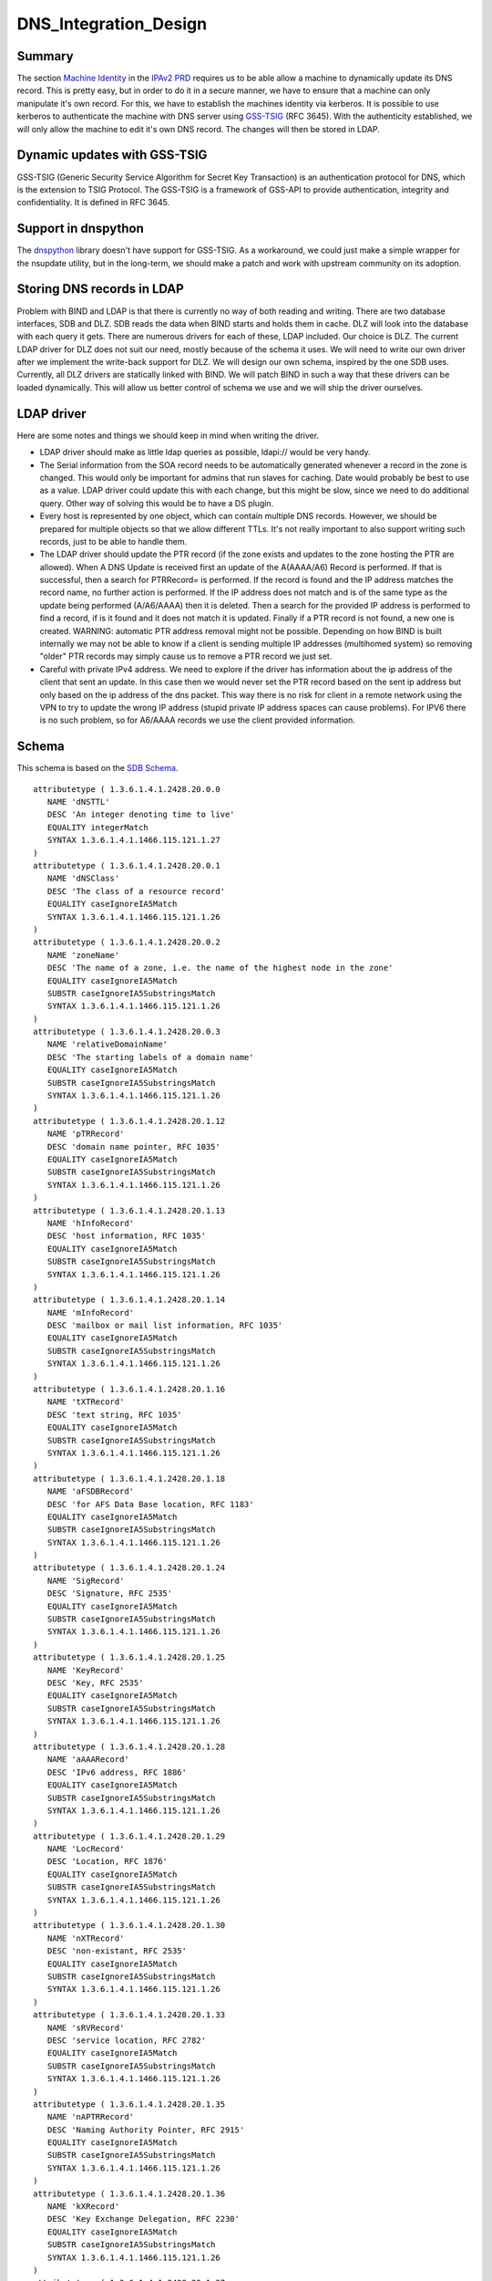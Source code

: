 DNS_Integration_Design
======================

Summary
-------

The section `Machine
Identity <V2BPRD#1._Machine_Identity_and_Authentication>`__ in the
`IPAv2 PRD <V2BPRD>`__ requires us to be able allow a machine to
dynamically update its DNS record. This is pretty easy, but in order to
do it in a secure manner, we have to ensure that a machine can only
manipulate it's own record. For this, we have to establish the machines
identity via kerberos. It is possible to use kerberos to authenticate
the machine with DNS server using
`GSS-TSIG <http://en.wikipedia.org/wiki/GSS-TSIG>`__ (RFC 3645). With
the authenticity established, we will only allow the machine to edit
it's own DNS record. The changes will then be stored in LDAP.



Dynamic updates with GSS-TSIG
-----------------------------

GSS-TSIG (Generic Security Service Algorithm for Secret Key Transaction)
is an authentication protocol for DNS, which is the extension to TSIG
Protocol. The GSS-TSIG is a framework of GSS-API to provide
authentication, integrity and confidentiality. It is defined in RFC
3645.



Support in dnspython
----------------------------------------------------------------------------------------------

The `dnspython <http://www.dnspython.org/>`__ library doesn't have
support for GSS-TSIG. As a workaround, we could just make a simple
wrapper for the nsupdate utility, but in the long-term, we should make a
patch and work with upstream community on its adoption.



Storing DNS records in LDAP
---------------------------

Problem with BIND and LDAP is that there is currently no way of both
reading and writing. There are two database interfaces, SDB and DLZ. SDB
reads the data when BIND starts and holds them in cache. DLZ will look
into the database with each query it gets. There are numerous drivers
for each of these, LDAP included. Our choice is DLZ. The current LDAP
driver for DLZ does not suit our need, mostly because of the schema it
uses. We will need to write our own driver after we implement the
write-back support for DLZ. We will design our own schema, inspired by
the one SDB uses. Currently, all DLZ drivers are statically linked with
BIND. We will patch BIND in such a way that these drivers can be loaded
dynamically. This will allow us better control of schema we use and we
will ship the driver ourselves.



LDAP driver
----------------------------------------------------------------------------------------------

Here are some notes and things we should keep in mind when writing the
driver.

-  LDAP driver should make as little ldap queries as possible, ldapi://
   would be very handy.

-  The Serial information from the SOA record needs to be automatically
   generated whenever a record in the zone is changed. This would only
   be important for admins that run slaves for caching. Date would
   probably be best to use as a value. LDAP driver could update this
   with each change, but this might be slow, since we need to do
   additional query. Other way of solving this would be to have a DS
   plugin.

-  Every host is represented by one object, which can contain multiple
   DNS records. However, we should be prepared for multiple objects so
   that we allow different TTLs. It's not really important to also
   support writing such records, just to be able to handle them.

-  The LDAP driver should update the PTR record (if the zone exists and
   updates to the zone hosting the PTR are allowed). When A DNS Update
   is received first an update of the A(AAAA/A6) Record is performed. If
   that is successful, then a search for PTRRecord= is performed. If the
   record is found and the IP address matches the record name, no
   further action is performed. If the IP address does not match and is
   of the same type as the update being performed (A/A6/AAAA) then it is
   deleted. Then a search for the provided IP address is performed to
   find a record, if is it found and it does not match it is updated.
   Finally if a PTR record is not found, a new one is created. WARNING:
   automatic PTR address removal might not be possible. Depending on how
   BIND is built internally we may not be able to know if a client is
   sending multiple IP addresses (multihomed system) so removing "older"
   PTR records may simply cause us to remove a PTR record we just set.

-  Careful with private IPv4 address. We need to explore if the driver
   has information about the ip address of the client that sent an
   update. In this case then we would never set the PTR record based on
   the sent ip address but only based on the ip address of the dns
   packet. This way there is no risk for client in a remote network
   using the VPN to try to update the wrong IP address (stupid private
   IP address spaces can cause problems). For IPV6 there is no such
   problem, so for A6/AAAA records we use the client provided
   information.

Schema
----------------------------------------------------------------------------------------------

This schema is based on the `SDB
Schema <http://www.venaas.no/ldap/bind-sdb/dnszone-schema.txt>`__.

::

    attributetype ( 1.3.6.1.4.1.2428.20.0.0
       NAME 'dNSTTL'
       DESC 'An integer denoting time to live'
       EQUALITY integerMatch
       SYNTAX 1.3.6.1.4.1.1466.115.121.1.27
    )
    attributetype ( 1.3.6.1.4.1.2428.20.0.1
       NAME 'dNSClass'
       DESC 'The class of a resource record'
       EQUALITY caseIgnoreIA5Match
       SYNTAX 1.3.6.1.4.1.1466.115.121.1.26
    )
    attributetype ( 1.3.6.1.4.1.2428.20.0.2
       NAME 'zoneName'
       DESC 'The name of a zone, i.e. the name of the highest node in the zone'
       EQUALITY caseIgnoreIA5Match
       SUBSTR caseIgnoreIA5SubstringsMatch
       SYNTAX 1.3.6.1.4.1.1466.115.121.1.26
    )
    attributetype ( 1.3.6.1.4.1.2428.20.0.3
       NAME 'relativeDomainName'
       DESC 'The starting labels of a domain name'
       EQUALITY caseIgnoreIA5Match
       SUBSTR caseIgnoreIA5SubstringsMatch
       SYNTAX 1.3.6.1.4.1.1466.115.121.1.26
    )
    attributetype ( 1.3.6.1.4.1.2428.20.1.12
       NAME 'pTRRecord'
       DESC 'domain name pointer, RFC 1035'
       EQUALITY caseIgnoreIA5Match
       SUBSTR caseIgnoreIA5SubstringsMatch
       SYNTAX 1.3.6.1.4.1.1466.115.121.1.26
    )
    attributetype ( 1.3.6.1.4.1.2428.20.1.13
       NAME 'hInfoRecord'
       DESC 'host information, RFC 1035'
       EQUALITY caseIgnoreIA5Match
       SUBSTR caseIgnoreIA5SubstringsMatch
       SYNTAX 1.3.6.1.4.1.1466.115.121.1.26
    )
    attributetype ( 1.3.6.1.4.1.2428.20.1.14
       NAME 'mInfoRecord'
       DESC 'mailbox or mail list information, RFC 1035'
       EQUALITY caseIgnoreIA5Match
       SUBSTR caseIgnoreIA5SubstringsMatch
       SYNTAX 1.3.6.1.4.1.1466.115.121.1.26
    )
    attributetype ( 1.3.6.1.4.1.2428.20.1.16
       NAME 'tXTRecord'
       DESC 'text string, RFC 1035'
       EQUALITY caseIgnoreIA5Match
       SUBSTR caseIgnoreIA5SubstringsMatch
       SYNTAX 1.3.6.1.4.1.1466.115.121.1.26
    )
    attributetype ( 1.3.6.1.4.1.2428.20.1.18
       NAME 'aFSDBRecord'
       DESC 'for AFS Data Base location, RFC 1183'
       EQUALITY caseIgnoreIA5Match
       SUBSTR caseIgnoreIA5SubstringsMatch
       SYNTAX 1.3.6.1.4.1.1466.115.121.1.26
    )
    attributetype ( 1.3.6.1.4.1.2428.20.1.24
       NAME 'SigRecord'
       DESC 'Signature, RFC 2535'
       EQUALITY caseIgnoreIA5Match
       SUBSTR caseIgnoreIA5SubstringsMatch
       SYNTAX 1.3.6.1.4.1.1466.115.121.1.26
    )
    attributetype ( 1.3.6.1.4.1.2428.20.1.25
       NAME 'KeyRecord'
       DESC 'Key, RFC 2535'
       EQUALITY caseIgnoreIA5Match
       SUBSTR caseIgnoreIA5SubstringsMatch
       SYNTAX 1.3.6.1.4.1.1466.115.121.1.26
    )
    attributetype ( 1.3.6.1.4.1.2428.20.1.28
       NAME 'aAAARecord'
       DESC 'IPv6 address, RFC 1886'
       EQUALITY caseIgnoreIA5Match
       SUBSTR caseIgnoreIA5SubstringsMatch
       SYNTAX 1.3.6.1.4.1.1466.115.121.1.26
    )
    attributetype ( 1.3.6.1.4.1.2428.20.1.29
       NAME 'LocRecord'
       DESC 'Location, RFC 1876'
       EQUALITY caseIgnoreIA5Match
       SUBSTR caseIgnoreIA5SubstringsMatch
       SYNTAX 1.3.6.1.4.1.1466.115.121.1.26
    )
    attributetype ( 1.3.6.1.4.1.2428.20.1.30
       NAME 'nXTRecord'
       DESC 'non-existant, RFC 2535'
       EQUALITY caseIgnoreIA5Match
       SUBSTR caseIgnoreIA5SubstringsMatch
       SYNTAX 1.3.6.1.4.1.1466.115.121.1.26
    )
    attributetype ( 1.3.6.1.4.1.2428.20.1.33
       NAME 'sRVRecord'
       DESC 'service location, RFC 2782'
       EQUALITY caseIgnoreIA5Match
       SUBSTR caseIgnoreIA5SubstringsMatch
       SYNTAX 1.3.6.1.4.1.1466.115.121.1.26
    )
    attributetype ( 1.3.6.1.4.1.2428.20.1.35
       NAME 'nAPTRRecord'
       DESC 'Naming Authority Pointer, RFC 2915'
       EQUALITY caseIgnoreIA5Match
       SUBSTR caseIgnoreIA5SubstringsMatch
       SYNTAX 1.3.6.1.4.1.1466.115.121.1.26
    )
    attributetype ( 1.3.6.1.4.1.2428.20.1.36
       NAME 'kXRecord'
       DESC 'Key Exchange Delegation, RFC 2230'
       EQUALITY caseIgnoreIA5Match
       SUBSTR caseIgnoreIA5SubstringsMatch
       SYNTAX 1.3.6.1.4.1.1466.115.121.1.26
    )
    attributetype ( 1.3.6.1.4.1.2428.20.1.37
       NAME 'certRecord'
       DESC 'certificate, RFC 2538'
       EQUALITY caseIgnoreIA5Match
       SUBSTR caseIgnoreIA5SubstringsMatch
       SYNTAX 1.3.6.1.4.1.1466.115.121.1.26
    )
    attributetype ( 1.3.6.1.4.1.2428.20.1.38
       NAME 'a6Record'
       DESC 'A6 Record Type, RFC 2874'
       EQUALITY caseIgnoreIA5Match
       SUBSTR caseIgnoreIA5SubstringsMatch
       SYNTAX 1.3.6.1.4.1.1466.115.121.1.26
    )
    attributetype ( 1.3.6.1.4.1.2428.20.1.39
       NAME 'dNameRecord'
       DESC 'Non-Terminal DNS Name Redirection, RFC 2672'
       EQUALITY caseIgnoreIA5Match
       SUBSTR caseIgnoreIA5SubstringsMatch
       SYNTAX 1.3.6.1.4.1.1466.115.121.1.26
    )
    attributetype ( 1.3.6.1.4.1.2428.20.1.43
       NAME 'dSRecord'
       DESC 'Delegation Signer, RFC 3658'
       EQUALITY caseIgnoreIA5Match
       SUBSTR caseIgnoreIA5SubstringsMatch
       SYNTAX 1.3.6.1.4.1.1466.115.121.1.26
    )
    attributetype ( 1.3.6.1.4.1.2428.20.1.44
       NAME 'sSHFPRecord'
       DESC 'SSH Key Fingerprint, draft-ietf-secsh-dns-05.txt'
       EQUALITY caseIgnoreIA5Match
       SUBSTR caseIgnoreIA5SubstringsMatch
       SYNTAX 1.3.6.1.4.1.1466.115.121.1.26
    )
    attributetype ( 1.3.6.1.4.1.2428.20.1.46
       NAME 'rRSIGRecord'
       DESC 'RRSIG, RFC 3755'
       EQUALITY caseIgnoreIA5Match
       SUBSTR caseIgnoreIA5SubstringsMatch
       SYNTAX 1.3.6.1.4.1.1466.115.121.1.26
    )
    attributetype ( 1.3.6.1.4.1.2428.20.1.47
       NAME 'nSECRecord'
       DESC 'NSEC, RFC 3755'
       EQUALITY caseIgnoreIA5Match
       SUBSTR caseIgnoreIA5SubstringsMatch
       SYNTAX 1.3.6.1.4.1.1466.115.121.1.26
    )
    attributetype ( 2.16.840.1.113730.3.8.3.0
       NAME 'idnsName'
       DESC 'DNS FQDN'
       EQUALITY caseIgnoreIA5Match
       SUBSTR caseIgnoreIA5SubstringsMatch
       SYNTAX 1.3.6.1.4.1.1466.115.121.1.26
       SINGLE-VALUE
    )
    attributetype ( 2.16.840.1.113730.3.8.3.1
       NAME 'idnsAllowDynUpdate'
       DESC 'permit dynamic updates on this zone'
       EQUALITY booleanMatch
       SYNTAX 1.3.6.1.4.1.1466.115.121.1.7
       SINGLE-VALUE
    )
    attributetype ( 2.16.840.1.113730.3.8.3.2
       NAME 'idnsZoneActive'
       DESC 'define if the zone is considered in use'
       EQUALITY booleanMatch
       SYNTAX 1.3.6.1.4.1.1466.115.121.1.7
       SINGLE-VALUE
    )
    attributetype ( 2.16.840.1.113730.3.8.3.3
       NAME 'idnsSOAmName'
       DESC 'SOA Name'
       EQUALITY caseIgnoreIA5Match
       SUBSTR caseIgnoreIA5SubstringsMatch
       SYNTAX 1.3.6.1.4.1.1466.115.121.1.26
       SINGLE-VALUE
    )
    attributetype ( 2.16.840.1.113730.3.8.3.4
       NAME 'idnsSOArName'
       DESC 'SOA root Name'
       EQUALITY caseIgnoreIA5Match
       SUBSTR caseIgnoreIA5SubstringsMatch
       SYNTAX 1.3.6.1.4.1.1466.115.121.1.26
       SINGLE-VALUE
    )
    attributetype ( 2.16.840.1.113730.3.8.3.5
       NAME 'idnsSOAserial'
       DESC 'SOA serial number'
       EQUALITY numericStringMatch
       SYNTAX 1.3.6.1.4.1.1466.115.121.1.36
       SINGLE-VALUE
    )
    attributetype ( 2.16.840.1.113730.3.8.3.6
       NAME 'idnsSOArefresh'
       DESC 'SOA refresh value'
       EQUALITY numericStringMatch
       SYNTAX 1.3.6.1.4.1.1466.115.121.1.36
       SINGLE-VALUE
    )
    attributetype ( 2.16.840.1.113730.3.8.3.7
       NAME 'idnsSOAretry'
       DESC 'SOA retry value'
       EQUALITY numericStringMatch
       SYNTAX 1.3.6.1.4.1.1466.115.121.1.36
       SINGLE-VALUE
    )
    attributetype ( 2.16.840.1.113730.3.8.3.8
       NAME 'idnsSOAexpire'
       DESC 'SOA expire value'
       EQUALITY numericStringMatch
       SYNTAX 1.3.6.1.4.1.1466.115.121.1.36
       SINGLE-VALUE
    )
    attributetype ( 2.16.840.1.113730.3.8.3.9
       NAME 'idnsSOAminimum'
       DESC 'SOA minimum value'
       EQUALITY numericStringMatch
       SYNTAX 1.3.6.1.4.1.1466.115.121.1.36
       SINGLE-VALUE
    )
    objectclass ( 2.16.840.1.113730.3.8.4.0
       NAME 'idnsRecord'
       DESC 'dns Record, usually a host'
       SUP top
       STRUCTURAL
       MUST idnsName
       MAY ( cn $ idnsAllowDynUpdate $ DNSTTL $ DNSClass $ ARecord $
           AAAARecord $ A6Record $ NSRecord $ CNAMERecord $ PTRRecord $
           SRVRecord $ TXTRecord $ MXRecord $ MDRecord $ HINFORecord $
           MINFORecord $ AFSDBRecord $ SIGRecord $ KEYRecord $ LOCRecord $
           NXTRecord $ NAPTRRecord $ KXRecord $ CERTRecord $ DNAMERecord $
           DSRecord $ SSHFPRecord $ RRSIGRecord $ NSECRecord
       )
    )
    objectclass ( 2.16.840.1.113730.3.8.4.1
       NAME 'idnsZone'
       DESC 'Zone class'
       SUP idnsRecord
       STRUCTURAL
       MUST ( idnsName $ idnsZoneActive $ idnsSOAmName $ idnsSOArName $
           idnsSOAserial $ idnsSOArefresh $ idnsSOAretry $ idnsSOAexpire $
           idnsSOAminimum
       )
    )



See also
--------

-  `Dynamic updates with
   GSS-TSIG <FreeIPAv2:Dynamic_updates_with_GSS-TSIG>`__



Useful links
------------

-  RFC 3645 GSS-TSIG Generic Security Service Algorithm for Secret Key
   Transaction Authentication for DNS (GSS-TSIG)
-  http://directory.fedoraproject.org/wiki/Howto:BIND Some tips on how
   to integrate BIND with Fedora DS
-  http://www.blue-giraffe.com/zone2ldap/ zone2ldap utility, writes DNS
   records from flat files to LDAP
-  http://projects.alkaloid.net/e107_plugins/content/content.php?content.5
   ldap2dns utility, converts DNS records from LDAP to flat files